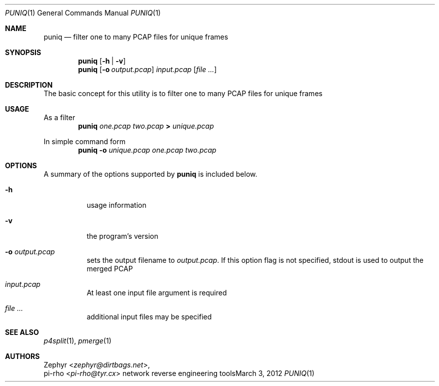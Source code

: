 .\" This manual is Copyright 2012 by pi-rho <ubuntu@tyr.cx>
.\"
.\" This program is free software: you can redistribute it and/or modify
.\" it under the terms of the GNU General Public License as published by
.\" the Free Software Foundation, either version 3 of the License, or
.\" (at your option) any later version.
.\"
.\" This package is distributed in the hope that it will be useful,
.\" but WITHOUT ANY WARRANTY; without even the implied warranty of
.\" MERCHANTABILITY or FITNESS FOR A PARTICULAR PURPOSE.  See the
.\" GNU General Public License for more details.
.\"
.\" You should have received a copy of the GNU General Public License
.\" along with this program. If not, see <http://www.gnu.org/licenses/>.
.\"
.\" On Debian systems, the complete text of the GNU General
.\" Public License version 3 can be found in "/usr/share/common-licenses/GPL-3".
.
.Dd March 3, 2012
.Dt PUNIQ 1
.Os "network reverse engineering tools"
.Sh NAME
.Nm puniq
.Nd filter one to many PCAP files for unique frames
.
.Sh SYNOPSIS
.Nm puniq
.Op Fl h | Fl v
.Nm puniq
.Op Fl o Ar output.pcap
.Pa input.pcap
.Op Ar
.
.Sh DESCRIPTION
The basic concept for this utility is to filter one to many PCAP files for
unique frames
.
.Sh USAGE
As a filter
.D1 Nm puniq Pa one.pcap Pa two.pcap Li > Pa unique.pcap
.Pp
In simple command form
.D1 Nm puniq Fl o Pa unique.pcap Pa one.pcap Pa two.pcap
.
.Sh OPTIONS
A summary of the options supported by
.Nm puniq
is included below.
.
.Bl -tag -width Ds
.It Fl h
usage information
.It Fl v
the program's version
.It Fl o Ar output.pcap
sets the output filename to
.Pa output.pcap .
If this option flag is not specified,
.Dv stdout
is used to output the merged PCAP
.It Pa input.pcap
At least one input file argument is required
.It Ar
additional input files may be specified
.
.Sh SEE ALSO
.Xr p4split 1 ,
.Xr pmerge 1
.
.Sh AUTHORS
.An Zephyr Aq Ad zephyr@dirtbags.net ,
.An pi-rho Aq Ad pi-rho@tyr.cx
